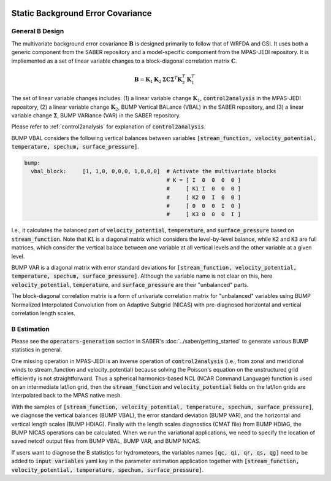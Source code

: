   .. _top-mpas-jedi-staticB:

.. _staticB:

Static Background Error Covariance
==================================

.. _generalBdesign:

General B Design
----------------


The multivariate background error covariance :math:`\mathbf{B}` is designed primarily to follow that of WRFDA and GSI.
It uses both a generic component from the SABER repository and a model-specific compoment from the
MPAS-JEDI repository. It is impliemented as a set of linear variable changes to a block-diagonal
correlation matrix :math:`\mathbf{C}`.

.. math::

   \mathbf{B}=\mathbf{K}_{1}\mathbf{K}_{2}\mathbf{\Sigma}\mathbf{C}\mathbf{\Sigma}^{T}\mathbf{K}_{2}^{T}\mathbf{K}_{1}^{T}

The set of linear variable changes includes: (1) a linear variable change :math:`\mathbf{K}_{1}`,
:code:`control2analysis` in the MPAS-JEDI repository, (2) a linear variable change :math:`\mathbf{K}_{2}`,
BUMP Vertical BALance (VBAL) in the SABER repository, and (3) a linear variable change :math:`\mathbf{\Sigma}`,
BUMP VARiance (VAR) in the SABER repository.

Please refer to :ref:`control2analysis` for explanation of :code:`control2analysis`.

BUMP VBAL considers the following vertical balances between variables
:code:`[stream_function, velocity_potential, temperature, spechum, surface_pressure]`.

.. code:: yaml

   bump:
     vbal_block:     [1, 1,0, 0,0,0, 1,0,0,0]  # Activate the multivariate blocks
                                               # K = [ I  0  0  0  0 ]
                                               #     [ K1 I  0  0  0 ]
                                               #     [ K2 0  I  0  0 ]
                                               #     [ 0  0  0  I  0 ]
                                               #     [ K3 0  0  0  I ]

I.e., it calculates the balanced part of :code:`velocity_potential`, :code:`temperature`, and
:code:`surface_pressure` based on :code:`stream_function`. Note that :code:`K1` is a diagonal
matrix which considers the level-by-level balance, while :code:`K2` and :code:`K3` are full matrices,
which consider the vertical balace between one variable at all vertical levels and the other variable
at a given level.

BUMP VAR is a diagonal matrix with error standard deviations for
:code:`[stream_function, velocity_potential, temperature, spechum, surface_pressure]`.
Although the variable name is not clear on this, here :code:`velocity_potential`,
:code:`temperature`, and :code:`surface_pressure` are their "unbalanced" parts.

The block-diagonal correlation matrix is a form of univariate correlation matrix for
"unbalanced" variables using BUMP Normalized Interpolated Convolution from on Adaptive Subgrid (NICAS)
with pre-diagnosed horizontal and vertical correlation length scales.


.. _BEstimation:

B Estimation
------------

Please see the :code:`operators-generation` section in SABER's :doc:`../saber/getting_started` to
generate various BUMP statistics in general.

One missing operation in MPAS-JEDI is an inverse operation of :code:`control2analysis`
(i.e., from zonal and meridional winds to stream_function and velocity_potential) because solving the
Poisson's equation on the unstructured grid efficiently is not straightforward. Thus a
spherical harmonics-based NCL (NCAR Command Language) function is used on an intermediate
lat/lon grid, then the :code:`stream_function` and :code:`velocity_potential` fields on
the lat/lon grids are interpolated back to the MPAS native mesh.

With the samples of
:code:`[stream_function, velocity_potential, temperature, spechum, surface_pressure]`,
we diagnose the vertical balances (BUMP VBAL), the error standard deviation (BUMP VAR),
and the horizontal and vertical length scales (BUMP HDIAG). Finally with the length
scales diagnostics (CMAT file) from BUMP HDIAG, the BUMP NICAS operations can be calculated.
When we run the variational applications, we need to specify the location of saved netcdf output files
from BUMP VBAL, BUMP VAR, and BUMP NICAS.

If users want to diagnose the B statistics for hydrometeors, the variables names
:code:`[qc, qi, qr, qs, qg]` need to be added to :code:`input variables` yaml key in the parameter
estimation application together with :code:`[stream_function, velocity_potential, temperature, spechum, surface_pressure]`.
